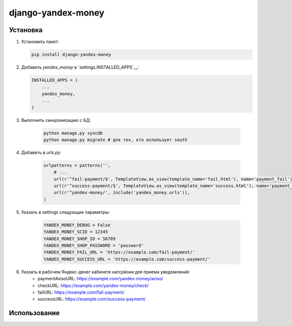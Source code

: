django-yandex-money
===================


Установка
---------

#.  Установить пакет:

    .. code:: sh

        pip install django-yandex-money

#.  Добавить `yandex_money` в `settings.INSTALLED_APPS`__:

    .. code:: python

        INSTALLED_APPS = (
            ...
            yandex_money,
            ...
        )

#. Выполнить синхронизацию с БД:

    .. code:: sh

        python manage.py syncdb
        python manage.py migrate # для тех, кто использует south

#. Добавить в `urls.py`:

    .. code:: python

        urlpatterns = patterns('',
            # ...
            url(r'^fail-payment/$', TemplateView.as_view(template_name='fail.html'), name='payment_fail'),
            url(r'^success-payment/$', TemplateView.as_view(template_name='success.html'), name='payment_success'),
            url(r'^yandex-money/', include('yandex_money.urls')),
        )

#. Указать в settings следующие параметры:

    .. code:: python

        YANDEX_MONEY_DEBUG = False
        YANDEX_MONEY_SCID = 12345
        YANDEX_MONEY_SHOP_ID = 56789
        YANDEX_MONEY_SHOP_PASSWORD = 'password'
        YANDEX_MONEY_FAIL_URL = 'https://example.com/fail-payment/'
        YANDEX_MONEY_SUCCESS_URL = 'https://example.com/success-payment/'


#. Указать в рабочем Яндекс-денег кабинете натсрйоки для приема уведомлений:
    * paymentAvisoURL: https://example.com/yandex-money/aviso/
    * checkURL: https://example.com/yandex-money/check/
    * failURL: https://example.com/fail-payment/
    * successURL: https://example.com/success-payment/


Использование
-------------

